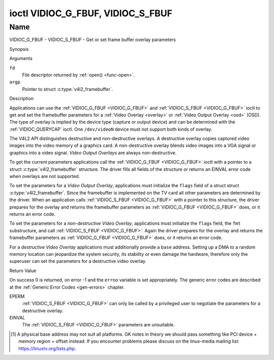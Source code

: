 .. -*- coding: utf-8; mode: rst -*-

.. _VIDIOC_G_FBUF:

**********************************
ioctl VIDIOC_G_FBUF, VIDIOC_S_FBUF
**********************************

Name
====

VIDIOC_G_FBUF - VIDIOC_S_FBUF - Get or set frame buffer overlay parameters


Synopsis

.. c:function:: int ioctl( int fd, VIDIOC_G_FBUF, struct v4l2_framebuffer *argp )
    :name: VIDIOC_G_FBUF

.. c:function:: int ioctl( int fd, VIDIOC_S_FBUF, const struct v4l2_framebuffer *argp )
    :name: VIDIOC_S_FBUF


Arguments

``fd``
    File descriptor returned by :ref:`open() <func-open>`.

``argp``
    Pointer to struct :c:type:`v4l2_framebuffer`.


Description

Applications can use the :ref:`VIDIOC_G_FBUF <VIDIOC_G_FBUF>` and :ref:`VIDIOC_S_FBUF <VIDIOC_G_FBUF>` ioctl
to get and set the framebuffer parameters for a
:ref:`Video Overlay <overlay>` or :ref:`Video Output Overlay <osd>`
(OSD). The type of overlay is implied by the device type (capture or
output device) and can be determined with the
:ref:`VIDIOC_QUERYCAP` ioctl. One ``/dev/videoN``
device must not support both kinds of overlay.

The V4L2 API distinguishes destructive and non-destructive overlays. A
destructive overlay copies captured video images into the video memory
of a graphics card. A non-destructive overlay blends video images into a
VGA signal or graphics into a video signal. *Video Output Overlays* are
always non-destructive.

To get the current parameters applications call the :ref:`VIDIOC_G_FBUF <VIDIOC_G_FBUF>`
ioctl with a pointer to a struct :c:type:`v4l2_framebuffer`
structure. The driver fills all fields of the structure or returns an
EINVAL error code when overlays are not supported.

To set the parameters for a *Video Output Overlay*, applications must
initialize the ``flags`` field of a struct
struct :c:type:`v4l2_framebuffer`. Since the framebuffer is
implemented on the TV card all other parameters are determined by the
driver. When an application calls :ref:`VIDIOC_S_FBUF <VIDIOC_G_FBUF>` with a pointer to
this structure, the driver prepares for the overlay and returns the
framebuffer parameters as :ref:`VIDIOC_G_FBUF <VIDIOC_G_FBUF>` does, or it returns an error
code.

To set the parameters for a *non-destructive Video Overlay*,
applications must initialize the ``flags`` field, the ``fmt``
substructure, and call :ref:`VIDIOC_S_FBUF <VIDIOC_G_FBUF>`. Again the driver prepares for
the overlay and returns the framebuffer parameters as :ref:`VIDIOC_G_FBUF <VIDIOC_G_FBUF>`
does, or it returns an error code.

For a *destructive Video Overlay* applications must additionally provide
a ``base`` address. Setting up a DMA to a random memory location can
jeopardize the system security, its stability or even damage the
hardware, therefore only the superuser can set the parameters for a
destructive video overlay.


.. tabularcolumns:: |p{3.5cm}|p{3.5cm}|p{3.5cm}|p{7.0cm}|

.. c:type:: v4l2_framebuffer

.. cssclass:: longtable

.. flat-table:: struct v4l2_framebuffer
    :header-rows:  0
    :stub-columns: 0
    :widths:       1 1 1 2

    * - __u32
      - ``capability``
      -
      - Overlay capability flags set by the driver, see
	:ref:`framebuffer-cap`.
    * - __u32
      - ``flags``
      -
      - Overlay control flags set by application and driver, see
	:ref:`framebuffer-flags`
    * - void *
      - ``base``
      -
      - Physical base address of the framebuffer, that is the address of
	the pixel in the top left corner of the framebuffer. [#f1]_
    * -
      -
      -
      - This field is irrelevant to *non-destructive Video Overlays*. For
	*destructive Video Overlays* applications must provide a base
	address. The driver may accept only base addresses which are a
	multiple of two, four or eight bytes. For *Video Output Overlays*
	the driver must return a valid base address, so applications can
	find the corresponding Linux framebuffer device (see
	:ref:`osd`).
    * - struct
      - ``fmt``
      -
      - Layout of the frame buffer.
    * -
      - __u32
      - ``width``
      - Width of the frame buffer in pixels.
    * -
      - __u32
      - ``height``
      - Height of the frame buffer in pixels.
    * -
      - __u32
      - ``pixelformat``
      - The pixel format of the framebuffer.
    * -
      -
      -
      - For *non-destructive Video Overlays* this field only defines a
	format for the struct :c:type:`v4l2_window`
	``chromakey`` field.
    * -
      -
      -
      - For *destructive Video Overlays* applications must initialize this
	field. For *Video Output Overlays* the driver must return a valid
	format.
    * -
      -
      -
      - Usually this is an RGB format (for example
	:ref:`V4L2_PIX_FMT_RGB565 <V4L2-PIX-FMT-RGB565>`) but YUV
	formats (only packed YUV formats when chroma keying is used, not
	including ``V4L2_PIX_FMT_YUYV`` and ``V4L2_PIX_FMT_UYVY``) and the
	``V4L2_PIX_FMT_PAL8`` format are also permitted. The behavior of
	the driver when an application requests a compressed format is
	undefined. See :ref:`pixfmt` for information on pixel formats.
    * -
      - enum :c:type:`v4l2_field`
      - ``field``
      - Drivers and applications shall ignore this field. If applicable,
	the field order is selected with the
	:ref:`VIDIOC_S_FMT <VIDIOC_G_FMT>` ioctl, using the ``field``
	field of struct :c:type:`v4l2_window`.
    * -
      - __u32
      - ``bytesperline``
      - Distance in bytes between the leftmost pixels in two adjacent
	lines.
    * - :cspan:`3`

	This field is irrelevant to *non-destructive Video Overlays*.

	For *destructive Video Overlays* both applications and drivers can
	set this field to request padding bytes at the end of each line.
	Drivers however may ignore the requested value, returning
	``width`` times bytes-per-pixel or a larger value required by the
	hardware. That implies applications can just set this field to
	zero to get a reasonable default.

	For *Video Output Overlays* the driver must return a valid value.

	Video hardware may access padding bytes, therefore they must
	reside in accessible memory. Consider for example the case where
	padding bytes after the last line of an image cross a system page
	boundary. Capture devices may write padding bytes, the value is
	undefined. Output devices ignore the contents of padding bytes.

	When the image format is planar the ``bytesperline`` value applies
	to the first plane and is divided by the same factor as the
	``width`` field for the other planes. For example the Cb and Cr
	planes of a YUV 4:2:0 image have half as many padding bytes
	following each line as the Y plane. To avoid ambiguities drivers
	must return a ``bytesperline`` value rounded up to a multiple of
	the scale factor.
    * -
      - __u32
      - ``sizeimage``
      - This field is irrelevant to *non-destructive Video Overlays*. For
	*destructive Video Overlays* applications must initialize this
	field. For *Video Output Overlays* the driver must return a valid
	format.

	Together with ``base`` it defines the framebuffer memory
	accessible by the driver.
    * -
      - enum :c:type:`v4l2_colorspace`
      - ``colorspace``
      - This information supplements the ``pixelformat`` and must be set
	by the driver, see :ref:`colorspaces`.
    * -
      - __u32
      - ``priv``
      - Reserved. Drivers and applications must set this field to zero.


.. tabularcolumns:: |p{6.6cm}|p{2.2cm}|p{8.7cm}|

.. _framebuffer-cap:

.. flat-table:: Frame Buffer Capability Flags
    :header-rows:  0
    :stub-columns: 0
    :widths:       3 1 4

    * - ``V4L2_FBUF_CAP_EXTERNOVERLAY``
      - 0x0001
      - The device is capable of non-destructive overlays. When the driver
	clears this flag, only destructive overlays are supported. There
	are no drivers yet which support both destructive and
	non-destructive overlays. Video Output Overlays are in practice
	always non-destructive.
    * - ``V4L2_FBUF_CAP_CHROMAKEY``
      - 0x0002
      - The device supports clipping by chroma-keying the images. That is,
	image pixels replace pixels in the VGA or video signal only where
	the latter assume a certain color. Chroma-keying makes no sense
	for destructive overlays.
    * - ``V4L2_FBUF_CAP_LIST_CLIPPING``
      - 0x0004
      - The device supports clipping using a list of clip rectangles.
    * - ``V4L2_FBUF_CAP_BITMAP_CLIPPING``
      - 0x0008
      - The device supports clipping using a bit mask.
    * - ``V4L2_FBUF_CAP_LOCAL_ALPHA``
      - 0x0010
      - The device supports clipping/blending using the alpha channel of
	the framebuffer or VGA signal. Alpha blending makes no sense for
	destructive overlays.
    * - ``V4L2_FBUF_CAP_GLOBAL_ALPHA``
      - 0x0020
      - The device supports alpha blending using a global alpha value.
	Alpha blending makes no sense for destructive overlays.
    * - ``V4L2_FBUF_CAP_LOCAL_INV_ALPHA``
      - 0x0040
      - The device supports clipping/blending using the inverted alpha
	channel of the framebuffer or VGA signal. Alpha blending makes no
	sense for destructive overlays.
    * - ``V4L2_FBUF_CAP_SRC_CHROMAKEY``
      - 0x0080
      - The device supports Source Chroma-keying. Video pixels with the
	chroma-key colors are replaced by framebuffer pixels, which is
	exactly opposite of ``V4L2_FBUF_CAP_CHROMAKEY``


.. tabularcolumns:: |p{6.6cm}|p{2.2cm}|p{8.7cm}|

.. _framebuffer-flags:

.. cssclass:: longtable

.. flat-table:: Frame Buffer Flags
    :header-rows:  0
    :stub-columns: 0
    :widths:       3 1 4

    * - ``V4L2_FBUF_FLAG_PRIMARY``
      - 0x0001
      - The framebuffer is the primary graphics surface. In other words,
	the overlay is destructive. This flag is typically set by any
	driver that doesn't have the ``V4L2_FBUF_CAP_EXTERNOVERLAY``
	capability and it is cleared otherwise.
    * - ``V4L2_FBUF_FLAG_OVERLAY``
      - 0x0002
      - If this flag is set for a video capture device, then the driver
	will set the initial overlay size to cover the full framebuffer
	size, otherwise the existing overlay size (as set by
	:ref:`VIDIOC_S_FMT <VIDIOC_G_FMT>`) will be used. Only one
	video capture driver (bttv) supports this flag. The use of this
	flag for capture devices is deprecated. There is no way to detect
	which drivers support this flag, so the only reliable method of
	setting the overlay size is through
	:ref:`VIDIOC_S_FMT <VIDIOC_G_FMT>`. If this flag is set for a
	video output device, then the video output overlay window is
	relative to the top-left corner of the framebuffer and restricted
	to the size of the framebuffer. If it is cleared, then the video
	output overlay window is relative to the video output display.
    * - ``V4L2_FBUF_FLAG_CHROMAKEY``
      - 0x0004
      - Use chroma-keying. The chroma-key color is determined by the
	``chromakey`` field of struct :c:type:`v4l2_window`
	and negotiated with the :ref:`VIDIOC_S_FMT <VIDIOC_G_FMT>`
	ioctl, see :ref:`overlay` and :ref:`osd`.
    * - :cspan:`2` There are no flags to enable clipping using a list of
	clip rectangles or a bitmap. These methods are negotiated with the
	:ref:`VIDIOC_S_FMT <VIDIOC_G_FMT>` ioctl, see :ref:`overlay`
	and :ref:`osd`.
    * - ``V4L2_FBUF_FLAG_LOCAL_ALPHA``
      - 0x0008
      - Use the alpha channel of the framebuffer to clip or blend
	framebuffer pixels with video images. The blend function is:
	output = framebuffer pixel * alpha + video pixel * (1 - alpha).
	The actual alpha depth depends on the framebuffer pixel format.
    * - ``V4L2_FBUF_FLAG_GLOBAL_ALPHA``
      - 0x0010
      - Use a global alpha value to blend the framebuffer with video
	images. The blend function is: output = (framebuffer pixel * alpha
	+ video pixel * (255 - alpha)) / 255. The alpha value is
	determined by the ``global_alpha`` field of struct
	:c:type:`v4l2_window` and negotiated with the
	:ref:`VIDIOC_S_FMT <VIDIOC_G_FMT>` ioctl, see :ref:`overlay`
	and :ref:`osd`.
    * - ``V4L2_FBUF_FLAG_LOCAL_INV_ALPHA``
      - 0x0020
      - Like ``V4L2_FBUF_FLAG_LOCAL_ALPHA``, use the alpha channel of the
	framebuffer to clip or blend framebuffer pixels with video images,
	but with an inverted alpha value. The blend function is: output =
	framebuffer pixel * (1 - alpha) + video pixel * alpha. The actual
	alpha depth depends on the framebuffer pixel format.
    * - ``V4L2_FBUF_FLAG_SRC_CHROMAKEY``
      - 0x0040
      - Use source chroma-keying. The source chroma-key color is
	determined by the ``chromakey`` field of struct
	:c:type:`v4l2_window` and negotiated with the
	:ref:`VIDIOC_S_FMT <VIDIOC_G_FMT>` ioctl, see :ref:`overlay`
	and :ref:`osd`. Both chroma-keying are mutual exclusive to each
	other, so same ``chromakey`` field of struct
	:c:type:`v4l2_window` is being used.


Return Value

On success 0 is returned, on error -1 and the ``errno`` variable is set
appropriately. The generic error codes are described at the
:ref:`Generic Error Codes <gen-errors>` chapter.

EPERM
    :ref:`VIDIOC_S_FBUF <VIDIOC_G_FBUF>` can only be called by a privileged user to
    negotiate the parameters for a destructive overlay.

EINVAL
    The :ref:`VIDIOC_S_FBUF <VIDIOC_G_FBUF>` parameters are unsuitable.

.. [#f1]
   A physical base address may not suit all platforms. GK notes in
   theory we should pass something like PCI device + memory region +
   offset instead. If you encounter problems please discuss on the
   linux-media mailing list:
   `https://linuxtv.org/lists.php <https://linuxtv.org/lists.php>`__.
